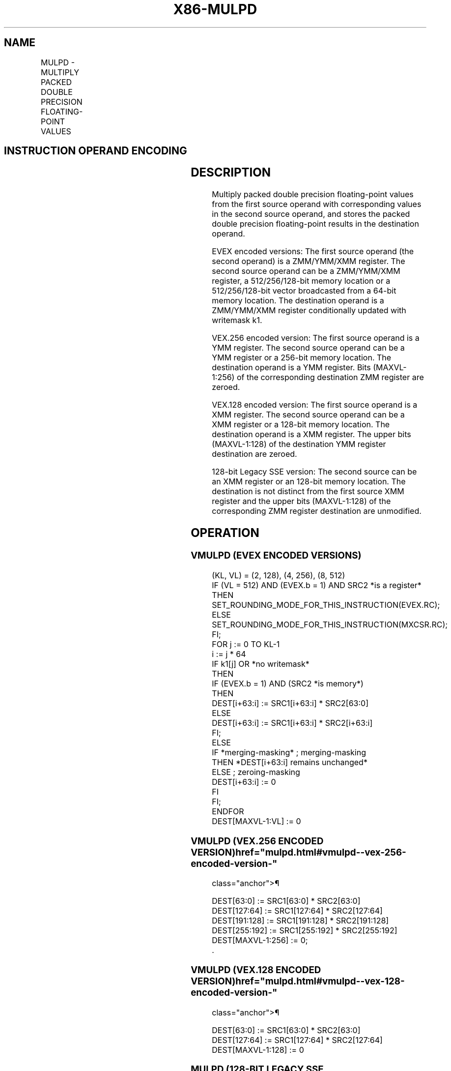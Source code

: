 '\" t
.nh
.TH "X86-MULPD" "7" "December 2023" "Intel" "Intel x86-64 ISA Manual"
.SH NAME
MULPD - MULTIPLY PACKED DOUBLE PRECISION FLOATING-POINT VALUES
.TS
allbox;
l l l l l 
l l l l l .
\fBOpcode/Instruction\fP	\fBOp / En\fP	\fB64/32 bit Mode Support\fP	\fBCPUID Feature Flag\fP	\fBDescription\fP
T{
66 0F 59 /r MULPD xmm1, xmm2/m128
T}	A	V/V	SSE2	T{
Multiply packed double precision floating-point values in xmm2/m128 with xmm1 and store result in xmm1.
T}
T{
VEX.128.66.0F.WIG 59 /r VMULPD xmm1,xmm2, xmm3/m128
T}	B	V/V	AVX	T{
Multiply packed double precision floating-point values in xmm3/m128 with xmm2 and store result in xmm1.
T}
T{
VEX.256.66.0F.WIG 59 /r VMULPD ymm1, ymm2, ymm3/m256
T}	B	V/V	AVX	T{
Multiply packed double precision floating-point values in ymm3/m256 with ymm2 and store result in ymm1.
T}
T{
EVEX.128.66.0F.W1 59 /r VMULPD xmm1 {k1}{z}, xmm2, xmm3/m128/m64bcst
T}	C	V/V	AVX512VL AVX512F	T{
Multiply packed double precision floating-point values from xmm3/m128/m64bcst to xmm2 and store result in xmm1.
T}
T{
EVEX.256.66.0F.W1 59 /r VMULPD ymm1 {k1}{z}, ymm2, ymm3/m256/m64bcst
T}	C	V/V	AVX512VL AVX512F	T{
Multiply packed double precision floating-point values from ymm3/m256/m64bcst to ymm2 and store result in ymm1.
T}
T{
EVEX.512.66.0F.W1 59 /r VMULPD zmm1 {k1}{z}, zmm2, zmm3/m512/m64bcst{er}
T}	C	V/V	AVX512F	T{
Multiply packed double precision floating-point values in zmm3/m512/m64bcst with zmm2 and store result in zmm1.
T}
.TE

.SH INSTRUCTION OPERAND ENCODING
.TS
allbox;
l l l l l l 
l l l l l l .
\fBOp/En\fP	\fBTuple Type\fP	\fBOperand 1\fP	\fBOperand 2\fP	\fBOperand 3\fP	\fBOperand 4\fP
A	N/A	ModRM:reg (r, w)	ModRM:r/m (r)	N/A	N/A
B	N/A	ModRM:reg (w)	VEX.vvvv (r)	ModRM:r/m (r)	N/A
C	Full	ModRM:reg (w)	EVEX.vvvv (r)	ModRM:r/m (r)	N/A
.TE

.SH DESCRIPTION
Multiply packed double precision floating-point values from the first
source operand with corresponding values in the second source operand,
and stores the packed double precision floating-point results in the
destination operand.

.PP
EVEX encoded versions: The first source operand (the second operand) is
a ZMM/YMM/XMM register. The second source operand can be a ZMM/YMM/XMM
register, a 512/256/128-bit memory location or a 512/256/128-bit vector
broadcasted from a 64-bit memory location. The destination operand is a
ZMM/YMM/XMM register conditionally updated with writemask k1.

.PP
VEX.256 encoded version: The first source operand is a YMM register. The
second source operand can be a YMM register or a 256-bit memory
location. The destination operand is a YMM register. Bits (MAXVL-1:256)
of the corresponding destination ZMM register are zeroed.

.PP
VEX.128 encoded version: The first source operand is a XMM register. The
second source operand can be a XMM register or a 128-bit memory
location. The destination operand is a XMM register. The upper bits
(MAXVL-1:128) of the destination YMM register destination are zeroed.

.PP
128-bit Legacy SSE version: The second source can be an XMM register or
an 128-bit memory location. The destination is not distinct from the
first source XMM register and the upper bits (MAXVL-1:128) of the
corresponding ZMM register destination are unmodified.

.SH OPERATION
.SS VMULPD (EVEX ENCODED VERSIONS)
.EX
(KL, VL) = (2, 128), (4, 256), (8, 512)
IF (VL = 512) AND (EVEX.b = 1) AND SRC2 *is a register*
    THEN
        SET_ROUNDING_MODE_FOR_THIS_INSTRUCTION(EVEX.RC);
    ELSE
        SET_ROUNDING_MODE_FOR_THIS_INSTRUCTION(MXCSR.RC);
FI;
FOR j := 0 TO KL-1
    i := j * 64
    IF k1[j] OR *no writemask*
        THEN
            IF (EVEX.b = 1) AND (SRC2 *is memory*)
                THEN
                    DEST[i+63:i] := SRC1[i+63:i] * SRC2[63:0]
                ELSE
                    DEST[i+63:i] := SRC1[i+63:i] * SRC2[i+63:i]
            FI;
        ELSE
            IF *merging-masking* ; merging-masking
                THEN *DEST[i+63:i] remains unchanged*
                ELSE ; zeroing-masking
                    DEST[i+63:i] := 0
            FI
    FI;
ENDFOR
DEST[MAXVL-1:VL] := 0
.EE

.SS VMULPD (VEX.256 ENCODED VERSION)  href="mulpd.html#vmulpd--vex-256-encoded-version-"
class="anchor">¶

.EX
DEST[63:0] := SRC1[63:0] * SRC2[63:0]
DEST[127:64] := SRC1[127:64] * SRC2[127:64]
DEST[191:128] := SRC1[191:128] * SRC2[191:128]
DEST[255:192] := SRC1[255:192] * SRC2[255:192]
DEST[MAXVL-1:256] := 0;
\&.
.EE

.SS VMULPD (VEX.128 ENCODED VERSION)  href="mulpd.html#vmulpd--vex-128-encoded-version-"
class="anchor">¶

.EX
DEST[63:0] := SRC1[63:0] * SRC2[63:0]
DEST[127:64] := SRC1[127:64] * SRC2[127:64]
DEST[MAXVL-1:128] := 0
.EE

.SS MULPD (128-BIT LEGACY SSE VERSION)  href="mulpd.html#mulpd--128-bit-legacy-sse-version-"
class="anchor">¶

.EX
DEST[63:0] := DEST[63:0] * SRC[63:0]
DEST[127:64] := DEST[127:64] * SRC[127:64]
DEST[MAXVL-1:128] (Unmodified)
.EE

.SH INTEL C/C++ COMPILER INTRINSIC EQUIVALENT  href="mulpd.html#intel-c-c++-compiler-intrinsic-equivalent"
class="anchor">¶

.EX
VMULPD __m512d _mm512_mul_pd( __m512d a, __m512d b);

VMULPD __m512d _mm512_mask_mul_pd(__m512d s, __mmask8 k, __m512d a, __m512d b);

VMULPD __m512d _mm512_maskz_mul_pd( __mmask8 k, __m512d a, __m512d b);

VMULPD __m512d _mm512_mul_round_pd( __m512d a, __m512d b, int);

VMULPD __m512d _mm512_mask_mul_round_pd(__m512d s, __mmask8 k, __m512d a, __m512d b, int);

VMULPD __m512d _mm512_maskz_mul_round_pd( __mmask8 k, __m512d a, __m512d b, int);

VMULPD __m256d _mm256_mul_pd (__m256d a, __m256d b);

MULPD __m128d _mm_mul_pd (__m128d a, __m128d b);
.EE

.SH SIMD FLOATING-POINT EXCEPTIONS
Overflow, Underflow, Invalid, Precision, Denormal.

.SH OTHER EXCEPTIONS
Non-EVEX-encoded instruction, see Table
2-19, “Type 2 Class Exception Conditions.”

.PP
EVEX-encoded instruction, see Table
2-46, “Type E2 Class Exception Conditions.”

.SH COLOPHON
This UNOFFICIAL, mechanically-separated, non-verified reference is
provided for convenience, but it may be
incomplete or
broken in various obvious or non-obvious ways.
Refer to Intel® 64 and IA-32 Architectures Software Developer’s
Manual
\[la]https://software.intel.com/en\-us/download/intel\-64\-and\-ia\-32\-architectures\-sdm\-combined\-volumes\-1\-2a\-2b\-2c\-2d\-3a\-3b\-3c\-3d\-and\-4\[ra]
for anything serious.

.br
This page is generated by scripts; therefore may contain visual or semantical bugs. Please report them (or better, fix them) on https://github.com/MrQubo/x86-manpages.
